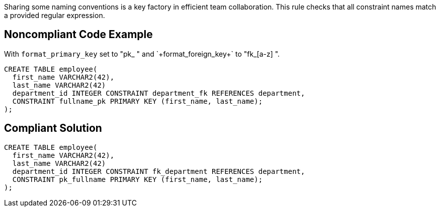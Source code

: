 Sharing some naming conventions is a key factory in efficient team collaboration. This rule checks that all constraint names match a provided regular expression.


== Noncompliant Code Example

With `+format_primary_key+` set to "pk_[a-z]++ " and `+format_foreign_key+` to "fk_[a-z]++ ".

----
CREATE TABLE employee(
  first_name VARCHAR2(42),
  last_name VARCHAR2(42)
  department_id INTEGER CONSTRAINT department_fk REFERENCES department,
  CONSTRAINT fullname_pk PRIMARY KEY (first_name, last_name);
);
----


== Compliant Solution

----
CREATE TABLE employee(
  first_name VARCHAR2(42),
  last_name VARCHAR2(42)
  department_id INTEGER CONSTRAINT fk_department REFERENCES department,
  CONSTRAINT pk_fullname PRIMARY KEY (first_name, last_name);
);
----

